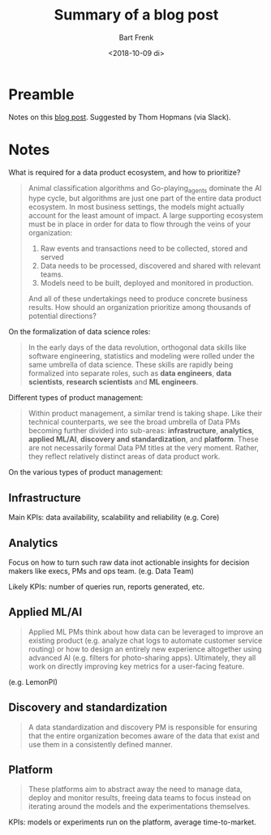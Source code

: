 #+TITLE: Summary of a blog post
#+AUTHOR: Bart Frenk
#+DATE: <2018-10-09 di>

* Preamble
Notes on this [[https://blog.insightdatascience.com/an-introduction-to-the-data-product-management-landscape-ef930afe6de5][blog post]]. Suggested by Thom Hopmans (via Slack).
* Notes
What is required for a data product ecosystem, and how to prioritize?

#+begin_quote
Animal classification algorithms and Go-playing_agents dominate the AI hype
cycle, but algorithms are just one part of the entire data product ecosystem. In
most business settings, the models might actually account for the least amount
of impact. A large supporting ecosystem must be in place in order for data to
flow through the veins of your organization:

1. Raw events and transactions need to be collected, stored and served
2. Data needs to be processed, discovered and shared with relevant teams.
3. Models need to be built, deployed and monitored in production.

And all of these undertakings need to produce concrete business results. How
should an organization prioritize among thousands of potential directions?
#+end_quote


On the formalization of data science roles:

#+begin_quote
In the early days of the data revolution, orthogonal data skills like software
engineering, statistics and modeling were rolled under the same umbrella of data
science. These skills are rapidly being formalized into separate roles, such as
*data engineers*, *data scientists*, *research scientists* and *ML engineers*.
#+end_quote

Different types of product management:

#+begin_quote
Within product management, a similar trend is taking shape. Like their technical
counterparts, we see the broad umbrella of Data PMs becoming further divided
into sub-areas: *infrastructure*, *analytics*, *applied ML/AI*, *discovery and
standardization*, and *platform*. These are not necessarily formal Data PM titles
at the very moment. Rather, they reflect relatively distinct areas of data
product work.
#+end_quote

On the various types of product management:

** Infrastructure
Main KPIs: data availability, scalability and reliability (e.g. Core)
** Analytics
Focus on how to turn such raw data inot actionable insights for decision makers
like execs, PMs and ops team. (e.g. Data Team)

Likely KPIs: number of queries run, reports generated, etc.
** Applied ML/AI
#+begin_quote
Applied ML PMs think about how data can be leveraged to improve an existing
product (e.g. analyze chat logs to automate customer service routing) or how to
design an entirely new experience altogether using advanced AI (e.g. filters for
photo-sharing apps). Ultimately, they all work on directly improving key metrics
for a user-facing feature.
#+end_quote

(e.g. LemonPI)

** Discovery and standardization
#+begin_quote
A data standardization and discovery PM is responsible for ensuring that the
entire organization becomes aware of the data that exist and use them in a
consistently defined manner.
#+end_quote

** Platform
#+begin_quote
These platforms aim to abstract away the need to manage data, deploy and monitor
results, freeing data teams to focus instead on iterating around the models and
the experimentations themselves.
#+end_quote

KPIs: models or experiments run on the platform, average time-to-market.
